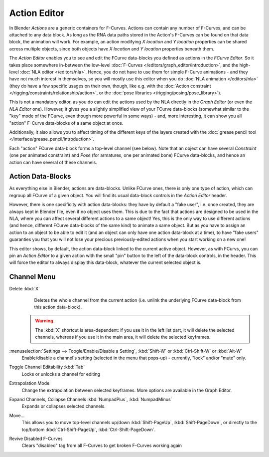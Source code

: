 ..    TODO/Review: {{review|partial=X}}.

*************
Action Editor
*************

In Blender *Actions* are a generic containers for F-Curves.
Actions can contain any number of F-Curves, and can be attached to any data block.
As long as the RNA data paths stored in the Action's F-Curves can be found on that data block,
the animation will work. For example, an action modifying *X location* and *Y location*
properties can be shared across multiple objects,
since both objects have *X location* and *Y location* properties beneath them.

The *Action Editor* enables you to see and edit the FCurve data-blocks you defined as actions in the
*FCurve Editor*. So it takes place somewhere in-between the low-level
:doc:`F-Curves </editors/graph_editor/introduction>`, and the high-level :doc:`NLA editor </editors/nla>`.
Hence, you do not have to use them for simple F-Curve animations - and they have not much interest in themselves,
so you will mostly use this editor when you do :doc:`NLA animation </editors/nla>`
(they do have a few specific usages on their own,
though, like e.g. with the :doc:`Action constraint </rigging/constraints/relationship/action>`,
or the :doc:`pose libraries </rigging/posing/pose_library>`).

This is not a mandatory editor, as you do can edit the actions used by the NLA directly in the
*Graph Editor* (or even the *NLA Editor* one).
However, it gives you a slightly simplified view of your FCurve data-blocks
(somewhat similar to the "key" mode of the FCurve,
even though more powerful in some ways) - and, more interesting,
it can show you all "action" F-Curve data-blocks of a same object at once.

Additionally, it also allows you to affect timing of the different keys of the layers created with the
:doc:`grease pencil tool </interface/grease_pencil/introduction>`.

Each "action" FCurve data-block forms a top-level channel (see below).
Note that an object can have several *Constraint* (one per animated constraint)
and *Pose* (for armatures, one per animated bone) FCurve data-blocks,
and hence an action can have several of these channels.


Action Data-Blocks
==================

As everything else in Blender, actions are data-blocks. Unlike FCurve ones,
there is only one type of action, which can regroup all FCurve of a given object.
You will find its usual data-block controls in the *Action Editor* header.

However, there is one specificity with action data-blocks: they have by default a "fake user",
i.e. once created, they are always kept in Blender file, even if no object uses them.
This is due to the fact that actions are designed to be used in the NLA,
where you can affect several different actions to a same object! Yes,
this is the only way to use different actions (and hence,
different FCurve data-blocks of the same kind) to animate a same object.
But as you have to assign an action to an object to be able to edit it
(and an object can only have one action data-block at a time), to have "fake users" guaranties
you that you will not lose your precious previously-edited actions when you start working on a new one!

This editor shows, by default, the action data-block linked to the current active object.
However, as with FCurvs, you can pin an *Action Editor* to a given action with the
small "pin" button to the left of the data-block controls, in the header.
This will force the editor to always display this data-block,
whatever the current selected object is.


Channel Menu
============

Delete :kbd:`X`
   Deletes the whole channel from the current action
   (i.e. unlink the underlying FCurve data-block from this action data-block).

 .. warning::

   The :kbd:`X` shortcut is area-dependent: if you use it in the left list part,
   it will delete the selected channels, whereas if you use it in the main area,
   it will delete the selected keyframes.

:menuselection:`Settings --> Toogle/Enable/Disable a Setting`, :kbd:`Shift-W` or :kbd:`Ctrl-Shift-W` or :kbd:`Alt-W`
   Enable/disable a channel's setting (selected in the menu that pops-up) - currently, "lock" and/or "mute" only.

Toggle Channel Editability :kbd:`Tab`
   Locks or unlocks a channel for editing

Extrapolation Mode
   Change the extrapolation between selected keyframes. More options are available in the Graph Editor.

Expand Channels, Collapse Channels :kbd:`NumpadPlus`, :kbd:`NumpadMinus`
   Expands or collapses selected channels.

Move...
   This allows you to move top-level channels up/down :kbd:`Shift-PageUp`, :kbd:`Shift-PageDown`,
   or directly to the top/bottom :kbd:`Ctrl-Shift-PageUp`, :kbd:`Ctrl-Shift-PageDown`.

Revive Disabled F-Curves
   Clears "disabled" tag from all F-Curves to get broken F-Curves working again
